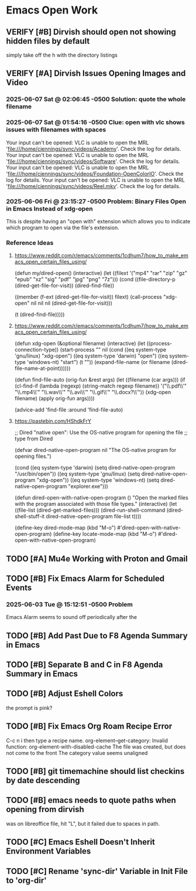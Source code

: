 * Emacs Open Work
** VERIFY [#B] Dirvish should open not showing hidden files by default
simply take off the h with the directory listings
** VERIFY [#A] Dirvish Issues Opening Images and Video
*** 2025-06-07 Sat @ 02:06:45 -0500 Solution: quote the whole filename
*** 2025-06-07 Sat @ 01:54:16 -0500 Clue: open with vlc shows issues with filenames with spaces
Your input can't be opened:
VLC is unable to open the MRL 'file:///home/cjennings/sync/videos/Academy'. Check the log for details.
Your input can't be opened:
VLC is unable to open the MRL 'file:///home/cjennings/sync/videos/Software'. Check the log for details.
Your input can't be opened:
VLC is unable to open the MRL 'file:///home/cjennings/sync/videos/Foundation-OpenColorIO'. Check the log for details.
Your input can't be opened:
VLC is unable to open the MRL 'file:///home/cjennings/sync/videos/Reel.mkv'. Check the log for details.
*** 2025-06-06 Fri @ 23:15:27 -0500 Problem: Binary Files Open in Emacs Instead of xdg-open
This is despite having an "open with" extension which allows you to indicate which program to open via the file's extension.
*** Reference Ideas
**** https://www.reddit.com/r/emacs/comments/1cdhum7/how_to_make_emacs_open_certain_files_using/
(defun my/dired-open()
  (interactive)
  (let ((filext '("mp4" "rar" "zip" "gz" "epub" "xz" "sig" "pdf" "jpg" "png" "7z")))
    (cond
     ((file-directory-p (dired-get-file-for-visit))
      (dired-find-file))

     ((member (f-ext (dired-get-file-for-visit)) filext)
      (call-process "xdg-open" nil nil nil (dired-get-file-for-visit)))

     (t (dired-find-file)))))
**** https://www.reddit.com/r/emacs/comments/1cdhum7/how_to_make_emacs_open_certain_files_using/
(defun xdg-open (&optional filename)
  (interactive)
  (let ((process-connection-type))
    (start-process
     "" nil (cond ((eq system-type 'gnu/linux) "xdg-open")
                  ((eq system-type 'darwin) "open")
                  ((eq system-type 'windows-nt) "start")
                  (t "")) (expand-file-name
                  (or filename (dired-file-name-at-point))))))

(defun find-file-auto (orig-fun &rest args)
  (let ((filename (car args)))
    (if (cl-find-if
         (lambda (regexp) (string-match regexp filename))
         '("\\.pdf\\'" "\\.mp4\\'" "\\.wav\\'" "\\.avi\\'" "\\.gif\\'" "\\.docx?\\'"))
        (xdg-open filename)
      (apply orig-fun args))))

(advice-add 'find-file :around 'find-file-auto)
**** https://pastebin.com/HShdkFrY
;; Dired "native open": Use the OS-native program for opening the file
;; type from Dired

(defvar dired-native-open-program nil "The OS-native program for opening files.")

(cond ((eq system-type 'darwin)
       (setq dired-native-open-program "/usr/bin/open"))
      ((eq system-type 'gnu/linux)
       (setq dired-native-open-program "xdg-open"))
      ((eq system-type 'windows-nt)
       (setq dired-native-open-program "explorer.exe")))

(defun dired-open-with-native-open-program ()
  "Open the marked files with the program associated with those file types."
  (interactive)
  (let ((file-list (dired-get-marked-files)))
    (dired-run-shell-command
     (dired-shell-stuff-it dired-native-open-program file-list t))))

(define-key dired-mode-map (kbd "M-o") #'dired-open-with-native-open-program)
(define-key locate-mode-map (kbd "M-o") #'dired-open-with-native-open-program)
** TODO [#A] Mu4e Working with Proton and Gmail
** TODO [#B] Fix Emacs Alarm for Scheduled Events
*** 2025-06-03 Tue @ 15:12:51 -0500 Problem
Emacs Alarm seems to sound off periodically after the
** TODO [#B] Add Past Due to F8 Agenda Summary in Emacs
** TODO [#B] Separate B and C in F8 Agenda Summary in Emacs
** TODO [#B] Adjust Eshell Colors
the prompt is pink?
** TODO [#B] Fix Emacs Org Roam Recipe Error
C-c n i then type a recipe name.
org-element--get-category: Invalid function: org-element-with-disabled-cache
The file was created, but does not come to the front
The category value seems unaligned
** TODO [#B] git timemachine should list checkins by date descending
** TODO [#B] emacs needs to quote paths when opening from dirvish
was on libreoffice file, hit "L", but it failed due to spaces in path.
** TODO [#C] Emacs Eshell Doesn't Inherit Environment Variables
** TODO [#C] Rename 'sync-dir' Variable in Init File to 'org-dir'
